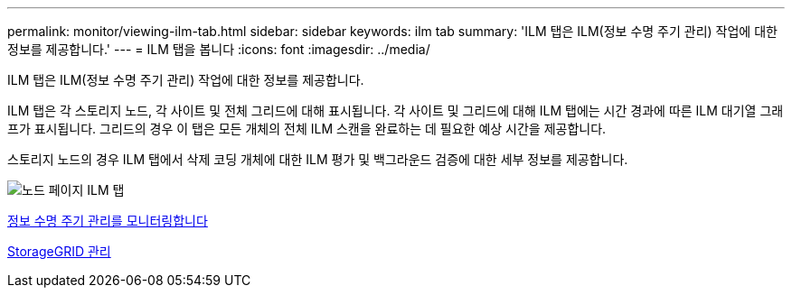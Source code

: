 ---
permalink: monitor/viewing-ilm-tab.html 
sidebar: sidebar 
keywords: ilm tab 
summary: 'ILM 탭은 ILM(정보 수명 주기 관리) 작업에 대한 정보를 제공합니다.' 
---
= ILM 탭을 봅니다
:icons: font
:imagesdir: ../media/


[role="lead"]
ILM 탭은 ILM(정보 수명 주기 관리) 작업에 대한 정보를 제공합니다.

ILM 탭은 각 스토리지 노드, 각 사이트 및 전체 그리드에 대해 표시됩니다. 각 사이트 및 그리드에 대해 ILM 탭에는 시간 경과에 따른 ILM 대기열 그래프가 표시됩니다. 그리드의 경우 이 탭은 모든 개체의 전체 ILM 스캔을 완료하는 데 필요한 예상 시간을 제공합니다.

스토리지 노드의 경우 ILM 탭에서 삭제 코딩 개체에 대한 ILM 평가 및 백그라운드 검증에 대한 세부 정보를 제공합니다.

image::../media/nodes_page_ilm_tab.png[노드 페이지 ILM 탭]

xref:monitoring-information-lifecycle-management.adoc[정보 수명 주기 관리를 모니터링합니다]

xref:../admin/index.adoc[StorageGRID 관리]
